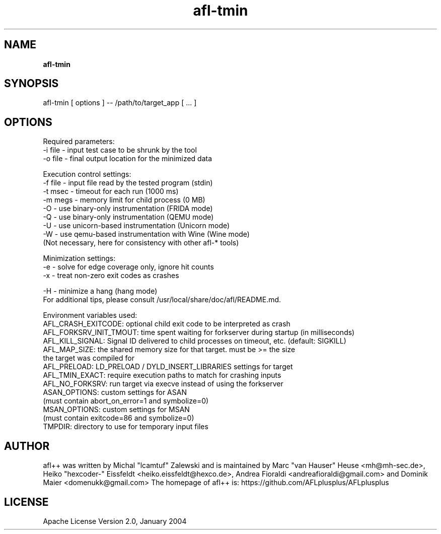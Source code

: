 .TH afl-tmin 8 2024-06-19 afl++
.SH NAME
.B afl-tmin

.SH SYNOPSIS
afl-tmin [ options ] -- /path/to/target_app [ ... ]

.SH OPTIONS
.nf

Required parameters:
  -i file       - input test case to be shrunk by the tool
  -o file       - final output location for the minimized data

Execution control settings:
  -f file       - input file read by the tested program (stdin)
  -t msec       - timeout for each run (1000 ms)
  -m megs       - memory limit for child process (0 MB)
  -O            - use binary-only instrumentation (FRIDA mode)
  -Q            - use binary-only instrumentation (QEMU mode)
  -U            - use unicorn-based instrumentation (Unicorn mode)
  -W            - use qemu-based instrumentation with Wine (Wine mode)
                  (Not necessary, here for consistency with other afl-* tools)

Minimization settings:
  -e            - solve for edge coverage only, ignore hit counts
  -x            - treat non-zero exit codes as crashes

  -H            - minimize a hang (hang mode)
For additional tips, please consult /usr/local/share/doc/afl/README.md.

Environment variables used:
AFL_CRASH_EXITCODE: optional child exit code to be interpreted as crash
AFL_FORKSRV_INIT_TMOUT: time spent waiting for forkserver during startup (in milliseconds)
AFL_KILL_SIGNAL: Signal ID delivered to child processes on timeout, etc. (default: SIGKILL)
AFL_MAP_SIZE: the shared memory size for that target. must be >= the size
              the target was compiled for
AFL_PRELOAD:  LD_PRELOAD / DYLD_INSERT_LIBRARIES settings for target
AFL_TMIN_EXACT: require execution paths to match for crashing inputs
AFL_NO_FORKSRV: run target via execve instead of using the forkserver
ASAN_OPTIONS: custom settings for ASAN
              (must contain abort_on_error=1 and symbolize=0)
MSAN_OPTIONS: custom settings for MSAN
              (must contain exitcode=86 and symbolize=0)
TMPDIR: directory to use for temporary input files

.SH AUTHOR
afl++ was written by Michal "lcamtuf" Zalewski and is maintained by Marc "van Hauser" Heuse <mh@mh-sec.de>, Heiko "hexcoder-" Eissfeldt <heiko.eissfeldt@hexco.de>, Andrea Fioraldi <andreafioraldi@gmail.com> and Dominik Maier <domenukk@gmail.com>
The homepage of afl++ is: https://github.com/AFLplusplus/AFLplusplus

.SH LICENSE
Apache License Version 2.0, January 2004
